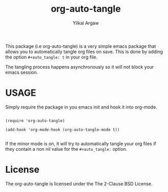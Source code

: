 #+title: org-auto-tangle
#+author: Yilkal Argaw


This package (i.e org-auto-tangle) is a very simple emacs package that
allows you to automatically tangle org files on save. This is done by
adding the option ~#+auto_tangle: t~ in your org file.

The tangling process happens asynchronously so it will not block your
emacs session.

* USAGE 

Simply require the package in you emacs init and hook it into org-mode.

#+begin_src 

(require 'org-auto-tangle)

(add-hook 'org-mode-hook (org-auto-tangle-mode t))

#+end_src

If the minor mode is on, it will try to automatically tangle
your org files if they contain a non nil value for the
~#+auto_tangle:~ option.

* License

The org-auto-tangle is licensed under the The 2-Clause BSD License.

